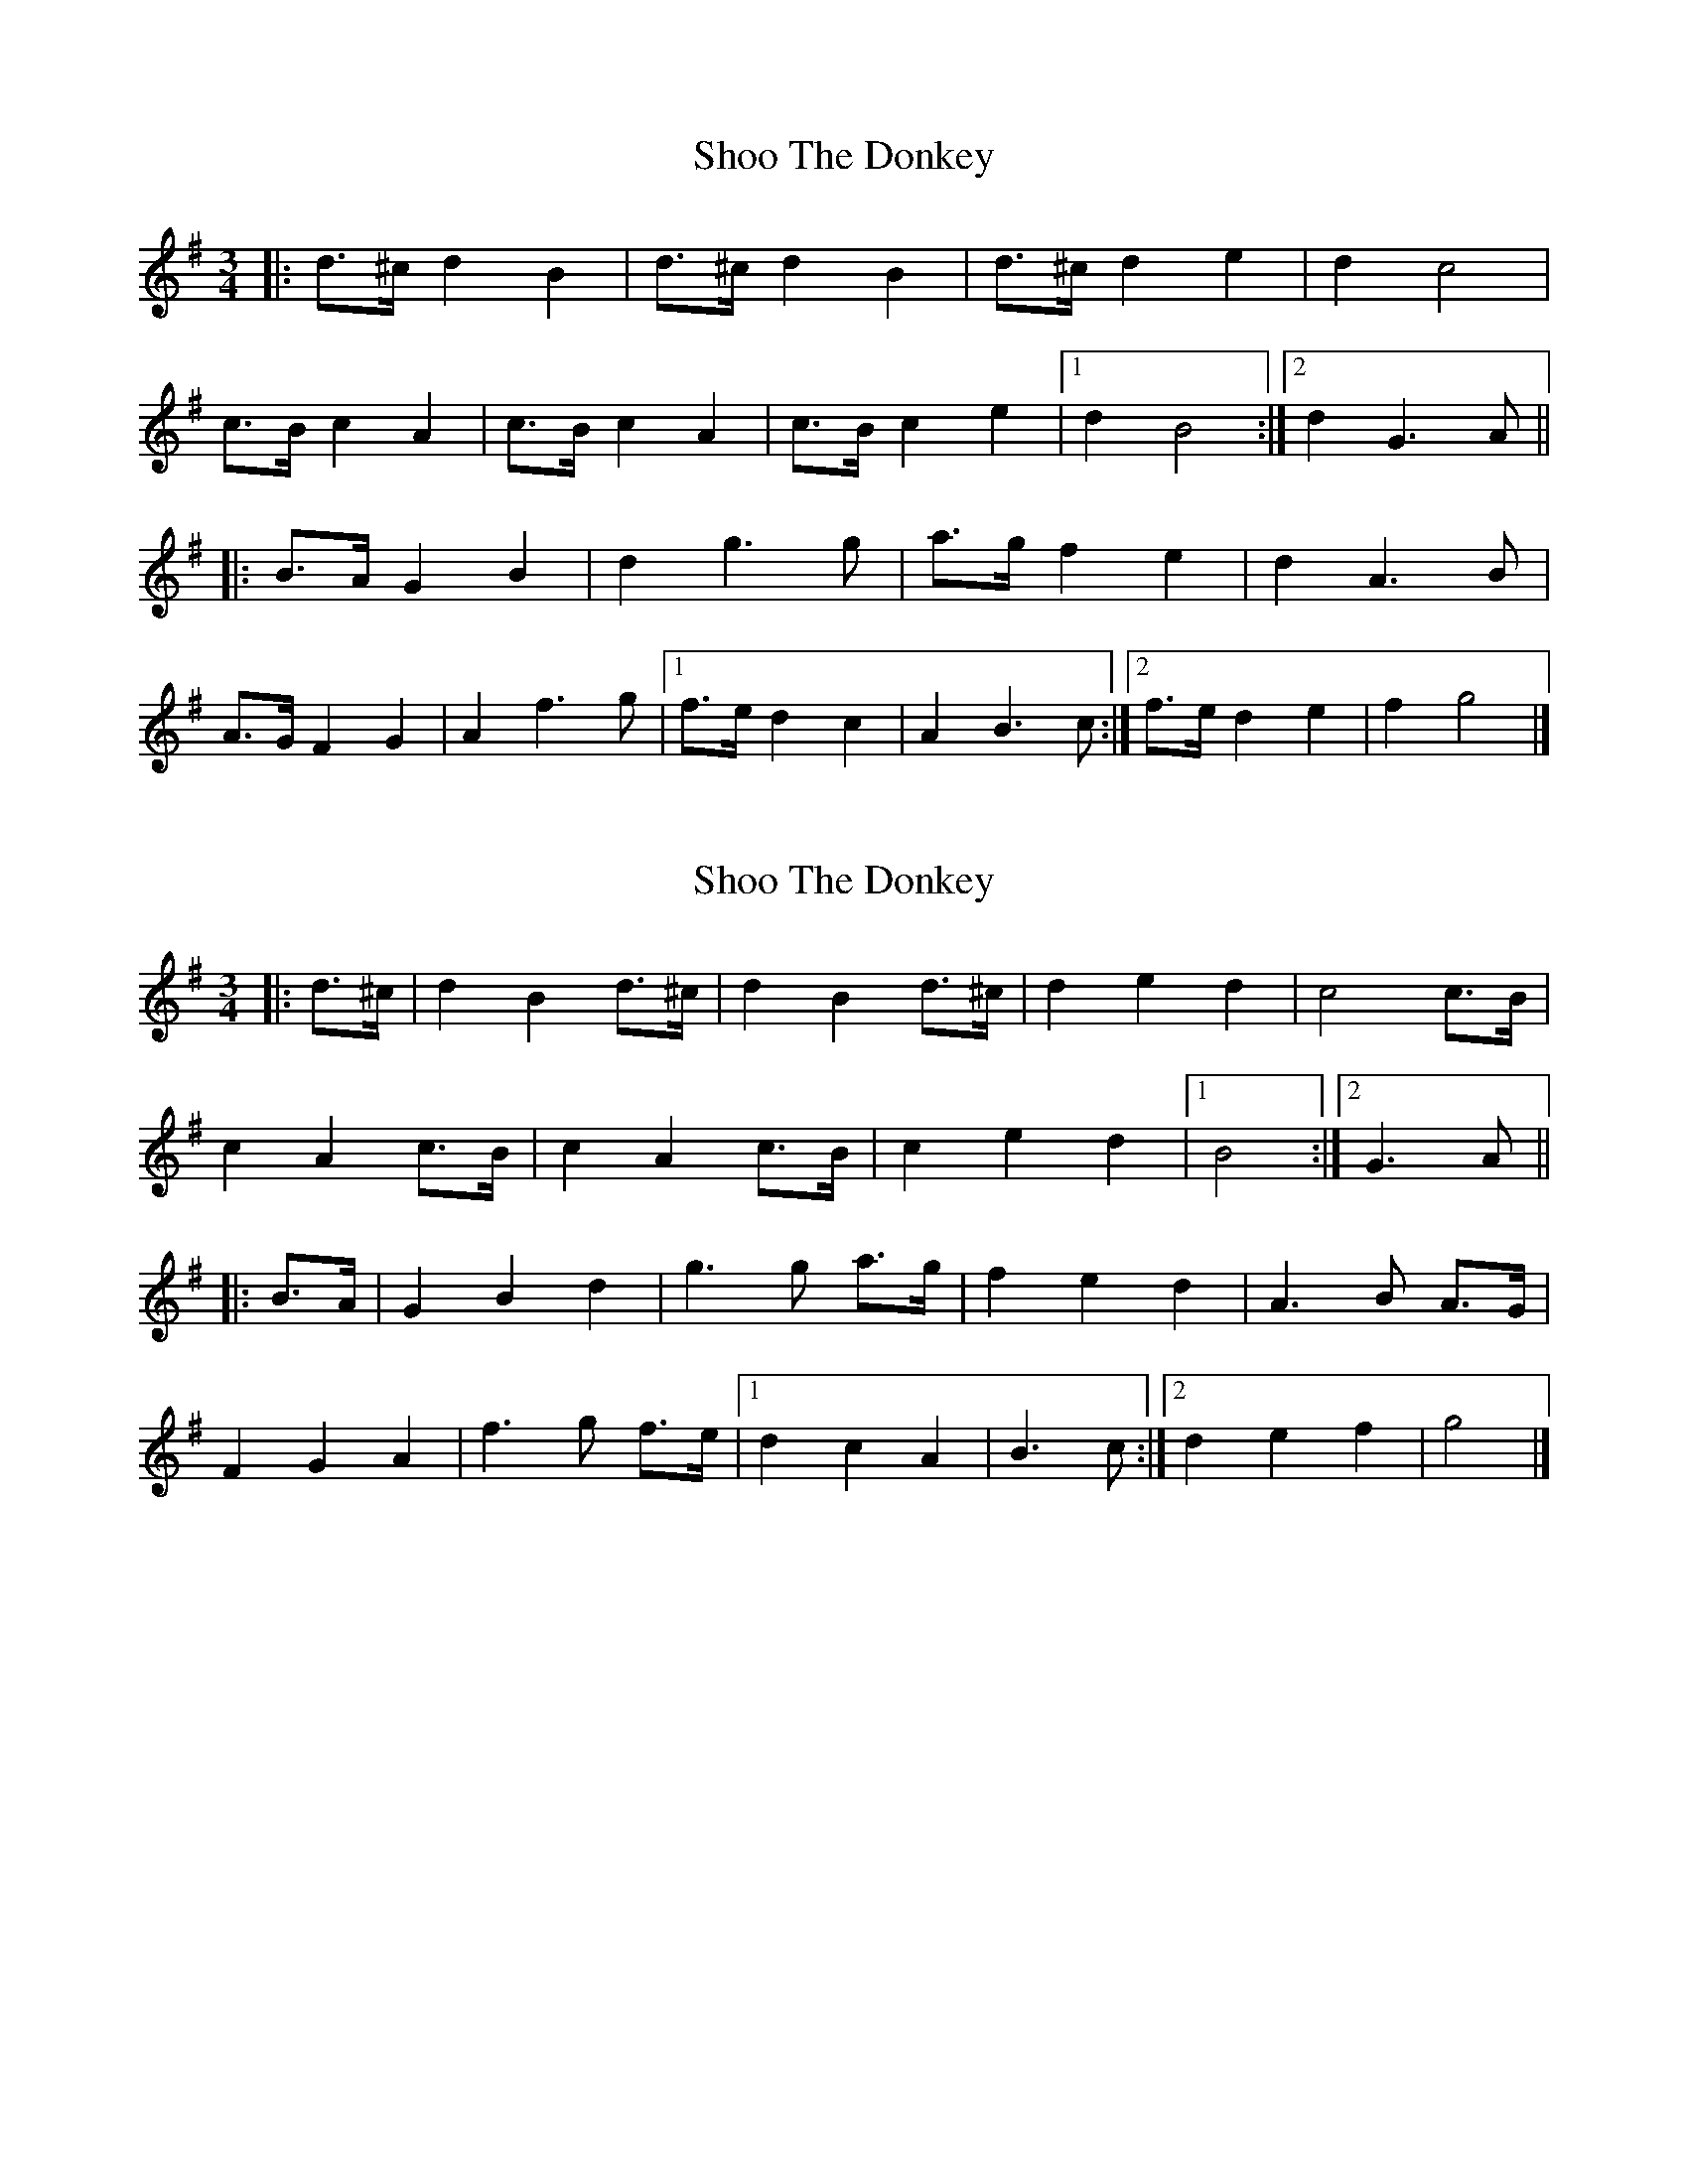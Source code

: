 X: 1
T: Shoo The Donkey
Z: ceolachan
S: https://thesession.org/tunes/9499#setting9499
R: mazurka
M: 3/4
L: 1/8
K: Gmaj
|: d>^c d2 B2 | d>^c d2 B2 | d>^c d2 e2 | d2 c4 |
c>B c2 A2 | c>B c2 A2 | c>B c2 e2 |[1 d2 B4 :|[2 d2 G3 A ||
|: B>A G2 B2 | d2 g3 g | a>g f2 e2 | d2 A3 B |
A>G F2 G2 | A2 f3 g |[1 f>e d2 c2 | A2 B3 c :|[2 f>e d2 e2 | f2 g4 |]
X: 2
T: Shoo The Donkey
Z: ceolachan
S: https://thesession.org/tunes/9499#setting20029
R: mazurka
M: 3/4
L: 1/8
K: Gmaj
|: d>^c |d2 B2 d>^c | d2 B2 d>^c | d2 e2 d2 | c4 c>B |
c2 A2 c>B | c2 A2 c>B | c2 e2 d2 |[1 B4 :|[2 G3 A ||
|: B>A |G2 B2 d2 | g3 g a>g | f2 e2 d2 | A3 B A>G |
F2 G2 A2 | f3 g f>e |[1 d2 c2 A2 | B3 c :|[2 d2 e2 f2 | g4 |]
X: 3
T: Shoo The Donkey
Z: ceolachan
S: https://thesession.org/tunes/9499#setting20030
R: mazurka
M: 3/4
L: 1/8
K: Gmaj
|: d^c |d2 B2 d^c | d2 B2 d^c | d2 e2 d2 | c4 cB |
c2 A2 cB | c2 A2 cB | c2 e2 d2 |[1 B4 :|[2 G3 A ||
|: BA |G2 B2 d2 | g3 g ag | f2 e2 d2 | A3 B AG |
F2 G2 A2 | f3 g fe |[1 d2 c2 A2 | B3 c :|[2 d2 e2 f2 | g4 |]
